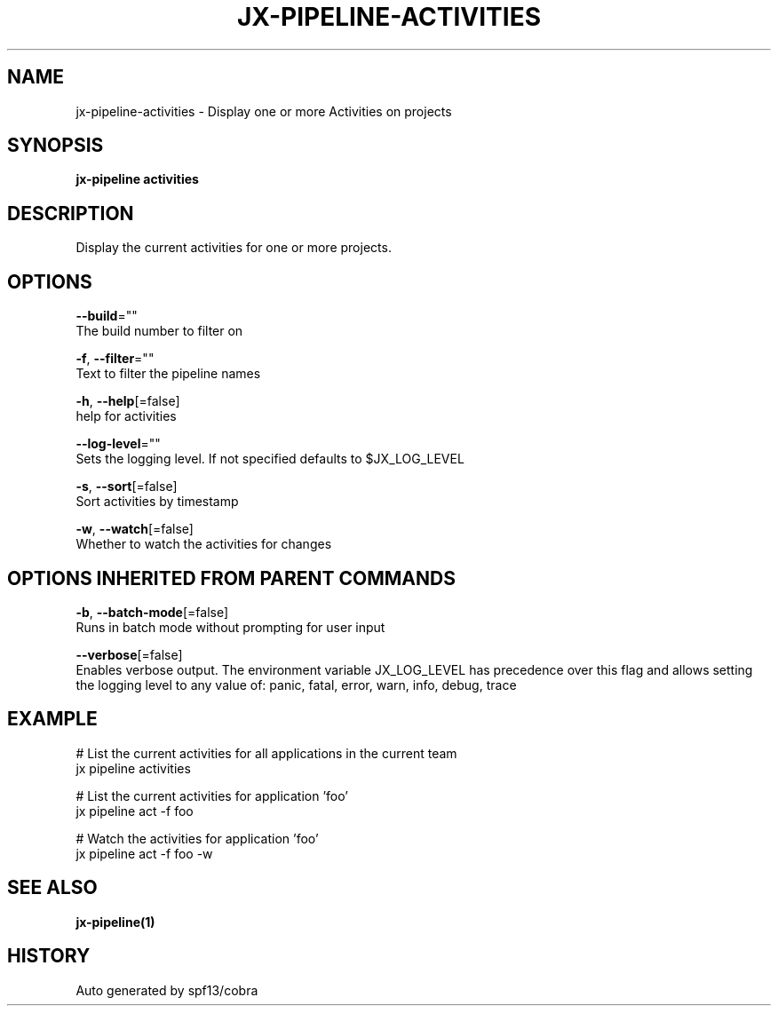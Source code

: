 .TH "JX-PIPELINE\-ACTIVITIES" "1" "" "Auto generated by spf13/cobra" "" 
.nh
.ad l


.SH NAME
.PP
jx\-pipeline\-activities \- Display one or more Activities on projects


.SH SYNOPSIS
.PP
\fBjx\-pipeline activities\fP


.SH DESCRIPTION
.PP
Display the current activities for one or more projects.


.SH OPTIONS
.PP
\fB\-\-build\fP=""
    The build number to filter on

.PP
\fB\-f\fP, \fB\-\-filter\fP=""
    Text to filter the pipeline names

.PP
\fB\-h\fP, \fB\-\-help\fP[=false]
    help for activities

.PP
\fB\-\-log\-level\fP=""
    Sets the logging level. If not specified defaults to $JX\_LOG\_LEVEL

.PP
\fB\-s\fP, \fB\-\-sort\fP[=false]
    Sort activities by timestamp

.PP
\fB\-w\fP, \fB\-\-watch\fP[=false]
    Whether to watch the activities for changes


.SH OPTIONS INHERITED FROM PARENT COMMANDS
.PP
\fB\-b\fP, \fB\-\-batch\-mode\fP[=false]
    Runs in batch mode without prompting for user input

.PP
\fB\-\-verbose\fP[=false]
    Enables verbose output. The environment variable JX\_LOG\_LEVEL has precedence over this flag and allows setting the logging level to any value of: panic, fatal, error, warn, info, debug, trace


.SH EXAMPLE
.PP
# List the current activities for all applications in the current team
  jx pipeline activities

.PP
# List the current activities for application 'foo'
  jx pipeline act \-f foo

.PP
# Watch the activities for application 'foo'
  jx pipeline act \-f foo \-w


.SH SEE ALSO
.PP
\fBjx\-pipeline(1)\fP


.SH HISTORY
.PP
Auto generated by spf13/cobra
